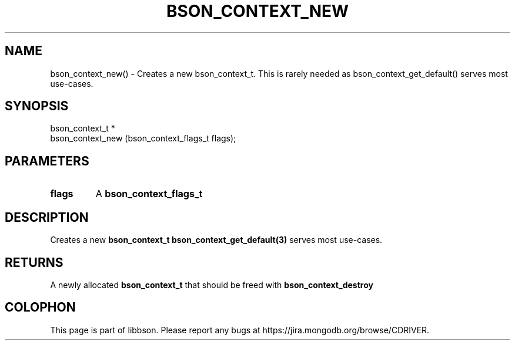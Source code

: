 .\" This manpage is Copyright (C) 2016 MongoDB, Inc.
.\" 
.\" Permission is granted to copy, distribute and/or modify this document
.\" under the terms of the GNU Free Documentation License, Version 1.3
.\" or any later version published by the Free Software Foundation;
.\" with no Invariant Sections, no Front-Cover Texts, and no Back-Cover Texts.
.\" A copy of the license is included in the section entitled "GNU
.\" Free Documentation License".
.\" 
.TH "BSON_CONTEXT_NEW" "3" "2016\(hy11\(hy10" "libbson"
.SH NAME
bson_context_new() \- Creates a new bson_context_t. This is rarely needed as bson_context_get_default() serves most use-cases.
.SH "SYNOPSIS"

.nf
.nf
bson_context_t *
bson_context_new (bson_context_flags_t flags);
.fi
.fi

.SH "PARAMETERS"

.TP
.B
.B flags
A
.B bson_context_flags_t
.
.LP

.SH "DESCRIPTION"

Creates a new
.B bson_context_t
. This is rarely needed as
.B bson_context_get_default(3)
serves most use\(hycases.

.SH "RETURNS"

A newly allocated
.B bson_context_t
that should be freed with
.B bson_context_destroy
.


.B
.SH COLOPHON
This page is part of libbson.
Please report any bugs at https://jira.mongodb.org/browse/CDRIVER.